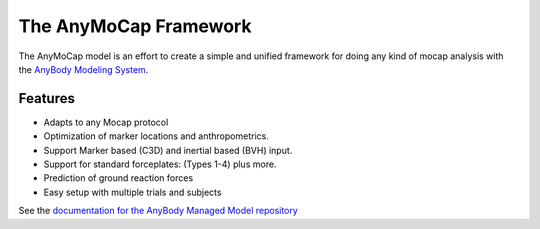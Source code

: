 ######################
The AnyMoCap Framework
######################

The AnyMoCap model is an effort to create a simple and unified framework for
doing any kind of mocap analysis with the `AnyBody Modeling
System <http://anybodytech.com>`__.

.. image:: https://anyscript.org/ammr-doc/_images/anymocap.jpg
    :width: 50%
    :align: center


Features
********
* Adapts to any Mocap protocol 
* Optimization of marker locations and anthropometrics. 
* Support Marker based (C3D) and inertial based (BVH) input.
* Support for standard forceplates: (Types 1-4) plus more.
* Prediction of ground reaction forces
* Easy setup with multiple trials and subjects


See the `documentation for the AnyBody Managed Model repository <https://anyscript.org/ammr-doc/anymocap.html>`__


